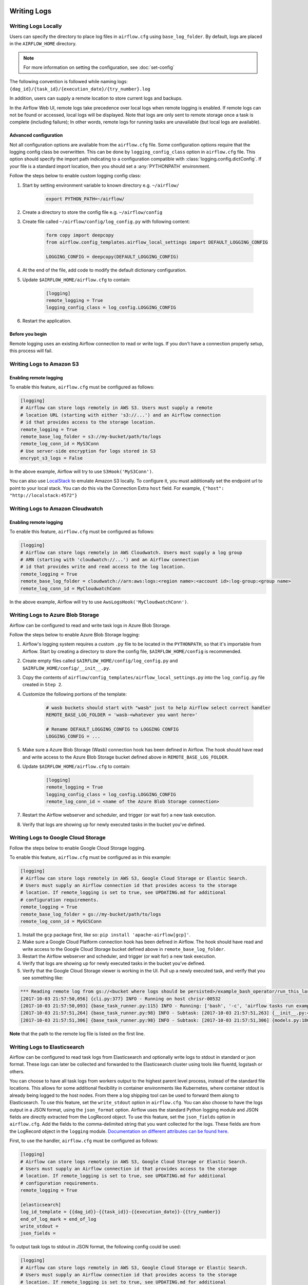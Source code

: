  .. Licensed to the Apache Software Foundation (ASF) under one
    or more contributor license agreements.  See the NOTICE file
    distributed with this work for additional information
    regarding copyright ownership.  The ASF licenses this file
    to you under the Apache License, Version 2.0 (the
    "License"); you may not use this file except in compliance
    with the License.  You may obtain a copy of the License at

 ..   http://www.apache.org/licenses/LICENSE-2.0

 .. Unless required by applicable law or agreed to in writing,
    software distributed under the License is distributed on an
    "AS IS" BASIS, WITHOUT WARRANTIES OR CONDITIONS OF ANY
    KIND, either express or implied.  See the License for the
    specific language governing permissions and limitations
    under the License.



Writing Logs
============

Writing Logs Locally
--------------------

Users can specify the directory to place log files in ``airflow.cfg`` using
``base_log_folder``. By default, logs are placed in the ``AIRFLOW_HOME``
directory.

.. note::
    For more information on setting the configuration, see :doc:`set-config`

The following convention is followed while naming logs: ``{dag_id}/{task_id}/{execution_date}/{try_number}.log``

In addition, users can supply a remote location to store current logs and backups.

In the Airflow Web UI, remote logs take precedence over local logs when remote logging is enabled. If remote logs
can not be found or accessed, local logs will be displayed. Note that logs
are only sent to remote storage once a task is complete (including failure); In other words, remote logs for
running tasks are unavailable (but local logs are available).

.. _write-logs-advanced:

Advanced configuration
''''''''''''''''''''''

Not all configuration options are available from the ``airflow.cfg`` file. Some configuration options require
that the logging config class be overwritten. This can be done by ``logging_config_class`` option
in ``airflow.cfg`` file. This option should specify the import path indicating to a configuration compatible with
:class:`logging.config.dictConfig`. If your file is a standard import location, then you should set a  :any:`PYTHONPATH` environment.

Follow the steps below to enable custom logging config class:

#. Start by setting environment variable to known directory e.g. ``~/airflow/``

    .. code-block:: bash

        export PYTHON_PATH=~/airflow/

#. Create a directory to store the config file e.g. ``~/airflow/config``
#. Create file called ``~/airflow/config/log_config.py`` with following content:

    .. code-block:: python

      form copy import deepcopy
      from airflow.config_templates.airflow_local_settings import DEFAULT_LOGGING_CONFIG

      LOGGING_CONFIG = deepcopy(DEFAULT_LOGGING_CONFIG)

#.  At the end of the file, add code to modify the default dictionary configuration.
#. Update ``$AIRFLOW_HOME/airflow.cfg`` to contain:

    .. code-block:: ini

        [logging]
        remote_logging = True
        logging_config_class = log_config.LOGGING_CONFIG

#. Restart the application.


Before you begin
''''''''''''''''

Remote logging uses an existing Airflow connection to read or write logs. If you
don't have a connection properly setup, this process will fail.

.. _write-logs-amazon-s3:

Writing Logs to Amazon S3
-------------------------


Enabling remote logging
'''''''''''''''''''''''

To enable this feature, ``airflow.cfg`` must be configured as follows:

.. code-block:: ini

    [logging]
    # Airflow can store logs remotely in AWS S3. Users must supply a remote
    # location URL (starting with either 's3://...') and an Airflow connection
    # id that provides access to the storage location.
    remote_logging = True
    remote_base_log_folder = s3://my-bucket/path/to/logs
    remote_log_conn_id = MyS3Conn
    # Use server-side encryption for logs stored in S3
    encrypt_s3_logs = False

In the above example, Airflow will try to use ``S3Hook('MyS3Conn')``.

You can also use `LocalStack <https://localstack.cloud/>`_ to emulate Amazon S3 locally.
To configure it, you must additionally set the endpoint url to point to your local stack.
You can do this via the Connection Extra ``host`` field.
For example, ``{"host": "http://localstack:4572"}``

.. _write-logs-amazon-cloudwatch:

Writing Logs to Amazon Cloudwatch
---------------------------------


Enabling remote logging
'''''''''''''''''''''''

To enable this feature, ``airflow.cfg`` must be configured as follows:

.. code-block:: ini

    [logging]
    # Airflow can store logs remotely in AWS Cloudwatch. Users must supply a log group
    # ARN (starting with 'cloudwatch://...') and an Airflow connection
    # id that provides write and read access to the log location.
    remote_logging = True
    remote_base_log_folder = cloudwatch://arn:aws:logs:<region name>:<account id>:log-group:<group name>
    remote_log_conn_id = MyCloudwatchConn

In the above example, Airflow will try to use ``AwsLogsHook('MyCloudwatchConn')``.

.. _write-logs-azure:

Writing Logs to Azure Blob Storage
----------------------------------

Airflow can be configured to read and write task logs in Azure Blob Storage.

Follow the steps below to enable Azure Blob Storage logging:

#. Airflow's logging system requires a custom ``.py`` file to be located in the ``PYTHONPATH``, so that it's importable from Airflow. Start by creating a directory to store the config file, ``$AIRFLOW_HOME/config`` is recommended.
#. Create empty files called ``$AIRFLOW_HOME/config/log_config.py`` and ``$AIRFLOW_HOME/config/__init__.py``.
#. Copy the contents of ``airflow/config_templates/airflow_local_settings.py`` into the ``log_config.py`` file created in ``Step 2``.
#. Customize the following portions of the template:

    .. code-block:: ini

        # wasb buckets should start with "wasb" just to help Airflow select correct handler
        REMOTE_BASE_LOG_FOLDER = 'wasb-<whatever you want here>'

        # Rename DEFAULT_LOGGING_CONFIG to LOGGING CONFIG
        LOGGING_CONFIG = ...


#. Make sure a Azure Blob Storage (Wasb) connection hook has been defined in Airflow. The hook should have read and write access to the Azure Blob Storage bucket defined above in ``REMOTE_BASE_LOG_FOLDER``.

#. Update ``$AIRFLOW_HOME/airflow.cfg`` to contain:

    .. code-block:: ini

        [logging]
        remote_logging = True
        logging_config_class = log_config.LOGGING_CONFIG
        remote_log_conn_id = <name of the Azure Blob Storage connection>

#. Restart the Airflow webserver and scheduler, and trigger (or wait for) a new task execution.
#. Verify that logs are showing up for newly executed tasks in the bucket you've defined.

.. _write-logs-gcp:

Writing Logs to Google Cloud Storage
------------------------------------

Follow the steps below to enable Google Cloud Storage logging.

To enable this feature, ``airflow.cfg`` must be configured as in this
example:

.. code-block:: ini

    [logging]
    # Airflow can store logs remotely in AWS S3, Google Cloud Storage or Elastic Search.
    # Users must supply an Airflow connection id that provides access to the storage
    # location. If remote_logging is set to true, see UPDATING.md for additional
    # configuration requirements.
    remote_logging = True
    remote_base_log_folder = gs://my-bucket/path/to/logs
    remote_log_conn_id = MyGCSConn

#. Install the ``gcp`` package first, like so: ``pip install 'apache-airflow[gcp]'``.
#. Make sure a Google Cloud Platform connection hook has been defined in Airflow. The hook should have read and write access to the Google Cloud Storage bucket defined above in ``remote_base_log_folder``.
#. Restart the Airflow webserver and scheduler, and trigger (or wait for) a new task execution.
#. Verify that logs are showing up for newly executed tasks in the bucket you've defined.
#. Verify that the Google Cloud Storage viewer is working in the UI. Pull up a newly executed task, and verify that you see something like:

.. code-block:: none

  *** Reading remote log from gs://<bucket where logs should be persisted>/example_bash_operator/run_this_last/2017-10-03T00:00:00/16.log.
  [2017-10-03 21:57:50,056] {cli.py:377} INFO - Running on host chrisr-00532
  [2017-10-03 21:57:50,093] {base_task_runner.py:115} INFO - Running: ['bash', '-c', 'airflow tasks run example_bash_operator run_this_last 2017-10-03T00:00:00 --job-id 47 --raw -S DAGS_FOLDER/example_dags/example_bash_operator.py']
  [2017-10-03 21:57:51,264] {base_task_runner.py:98} INFO - Subtask: [2017-10-03 21:57:51,263] {__init__.py:45} INFO - Using executor SequentialExecutor
  [2017-10-03 21:57:51,306] {base_task_runner.py:98} INFO - Subtask: [2017-10-03 21:57:51,306] {models.py:186} INFO - Filling up the DagBag from /airflow/dags/example_dags/example_bash_operator.py

**Note** that the path to the remote log file is listed on the first line.

.. _write-logs-elasticsearch:

Writing Logs to Elasticsearch
------------------------------------

Airflow can be configured to read task logs from Elasticsearch and optionally write logs to stdout in standard or json format. These logs can later be collected and forwarded to the Elasticsearch cluster using tools like fluentd, logstash or others.

You can choose to have all task logs from workers output to the highest parent level process, instead of the standard file locations. This allows for some additional flexibility in container environments like Kubernetes, where container stdout is already being logged to the host nodes. From there a log shipping tool can be used to forward them along to Elasticsearch. To use this feature, set the ``write_stdout`` option in ``airflow.cfg``.
You can also choose to have the logs output in a JSON format, using the ``json_format`` option. Airflow uses the standard Python logging module and JSON fields are directly extracted from the LogRecord object. To use this feature, set the ``json_fields`` option in ``airflow.cfg``. Add the fields to the comma-delimited string that you want collected for the logs. These fields are from the LogRecord object in the ``logging`` module. `Documentation on different attributes can be found here <https://docs.python.org/3/library/logging.html#logrecord-objects/>`_.

First, to use the handler, ``airflow.cfg`` must be configured as follows:

.. code-block:: ini

    [logging]
    # Airflow can store logs remotely in AWS S3, Google Cloud Storage or Elastic Search.
    # Users must supply an Airflow connection id that provides access to the storage
    # location. If remote_logging is set to true, see UPDATING.md for additional
    # configuration requirements.
    remote_logging = True

    [elasticsearch]
    log_id_template = {{dag_id}}-{{task_id}}-{{execution_date}}-{{try_number}}
    end_of_log_mark = end_of_log
    write_stdout =
    json_fields =

To output task logs to stdout in JSON format, the following config could be used:

.. code-block:: ini

    [logging]
    # Airflow can store logs remotely in AWS S3, Google Cloud Storage or Elastic Search.
    # Users must supply an Airflow connection id that provides access to the storage
    # location. If remote_logging is set to true, see UPDATING.md for additional
    # configuration requirements.
    remote_logging = True

    [elasticsearch]
    log_id_template = {{dag_id}}-{{task_id}}-{{execution_date}}-{{try_number}}
    end_of_log_mark = end_of_log
    write_stdout = True
    json_format = True
    json_fields = asctime, filename, lineno, levelname, message

.. _write-logs-elasticsearch-tls:

Writing Logs to Elasticsearch over TLS
----------------------------------------

To add custom configurations to ElasticSearch (e.g. turning on ``ssl_verify``, adding a custom self-signed cert, etc.) use the ``elasticsearch_configs`` setting in your ``airfow.cfg``

.. code-block:: ini

    [logging]
    # Airflow can store logs remotely in AWS S3, Google Cloud Storage or Elastic Search.
    # Users must supply an Airflow connection id that provides access to the storage
    # location. If remote_logging is set to true, see UPDATING.md for additional
    # configuration requirements.
    remote_logging = True

    [elasticsearch_configs]
    use_ssl=True
    verify_certs=True
    ca_certs=/path/to/CA_certs


.. _write-logs-stackdriver:

Writing Logs to Google Stackdriver
----------------------------------

Airflow can be configured to read and write task logs in `Google Stackdriver Logging <https://cloud.google.com/logging/>`__.

To enable this feature, ``airflow.cfg`` must be configured as in this
example:

.. code-block:: ini

    [logging]
    # Airflow can store logs remotely in AWS S3, Google Cloud Storage or Elastic Search.
    # Users must supply an Airflow connection id that provides access to the storage
    # location. If remote_logging is set to true, see UPDATING.md for additional
    # configuration requirements.
    remote_logging = True
    remote_base_log_folder = stackdriver://logs-name
    remote_log_conn_id = custom-conn-id

All configuration options are in the ``[logging]`` section.

The value of field ``remote_logging`` must always be set to ``True`` for this feature to work.
Turning this option off will result in data not being sent to Stackdriver.
The ``remote_base_log_folder`` option contains the URL that specifies the type of handler to be used.
For integration with Stackdriver, this option should start with ``stackdriver:///``.
The path section of the URL specifies the name of the log e.g. ``stackdriver://airflow-tasks`` writes
logs under the name ``airflow-tasks``.

By using the ``logging_config_class`` option you can get :ref:`advanced features <write-logs-advanced>` of
this handler. Details are available in the handler's documentation -
:class:`~airflow.utils.log.stackdriver_task_handler.StackdriverTaskHandler`.
